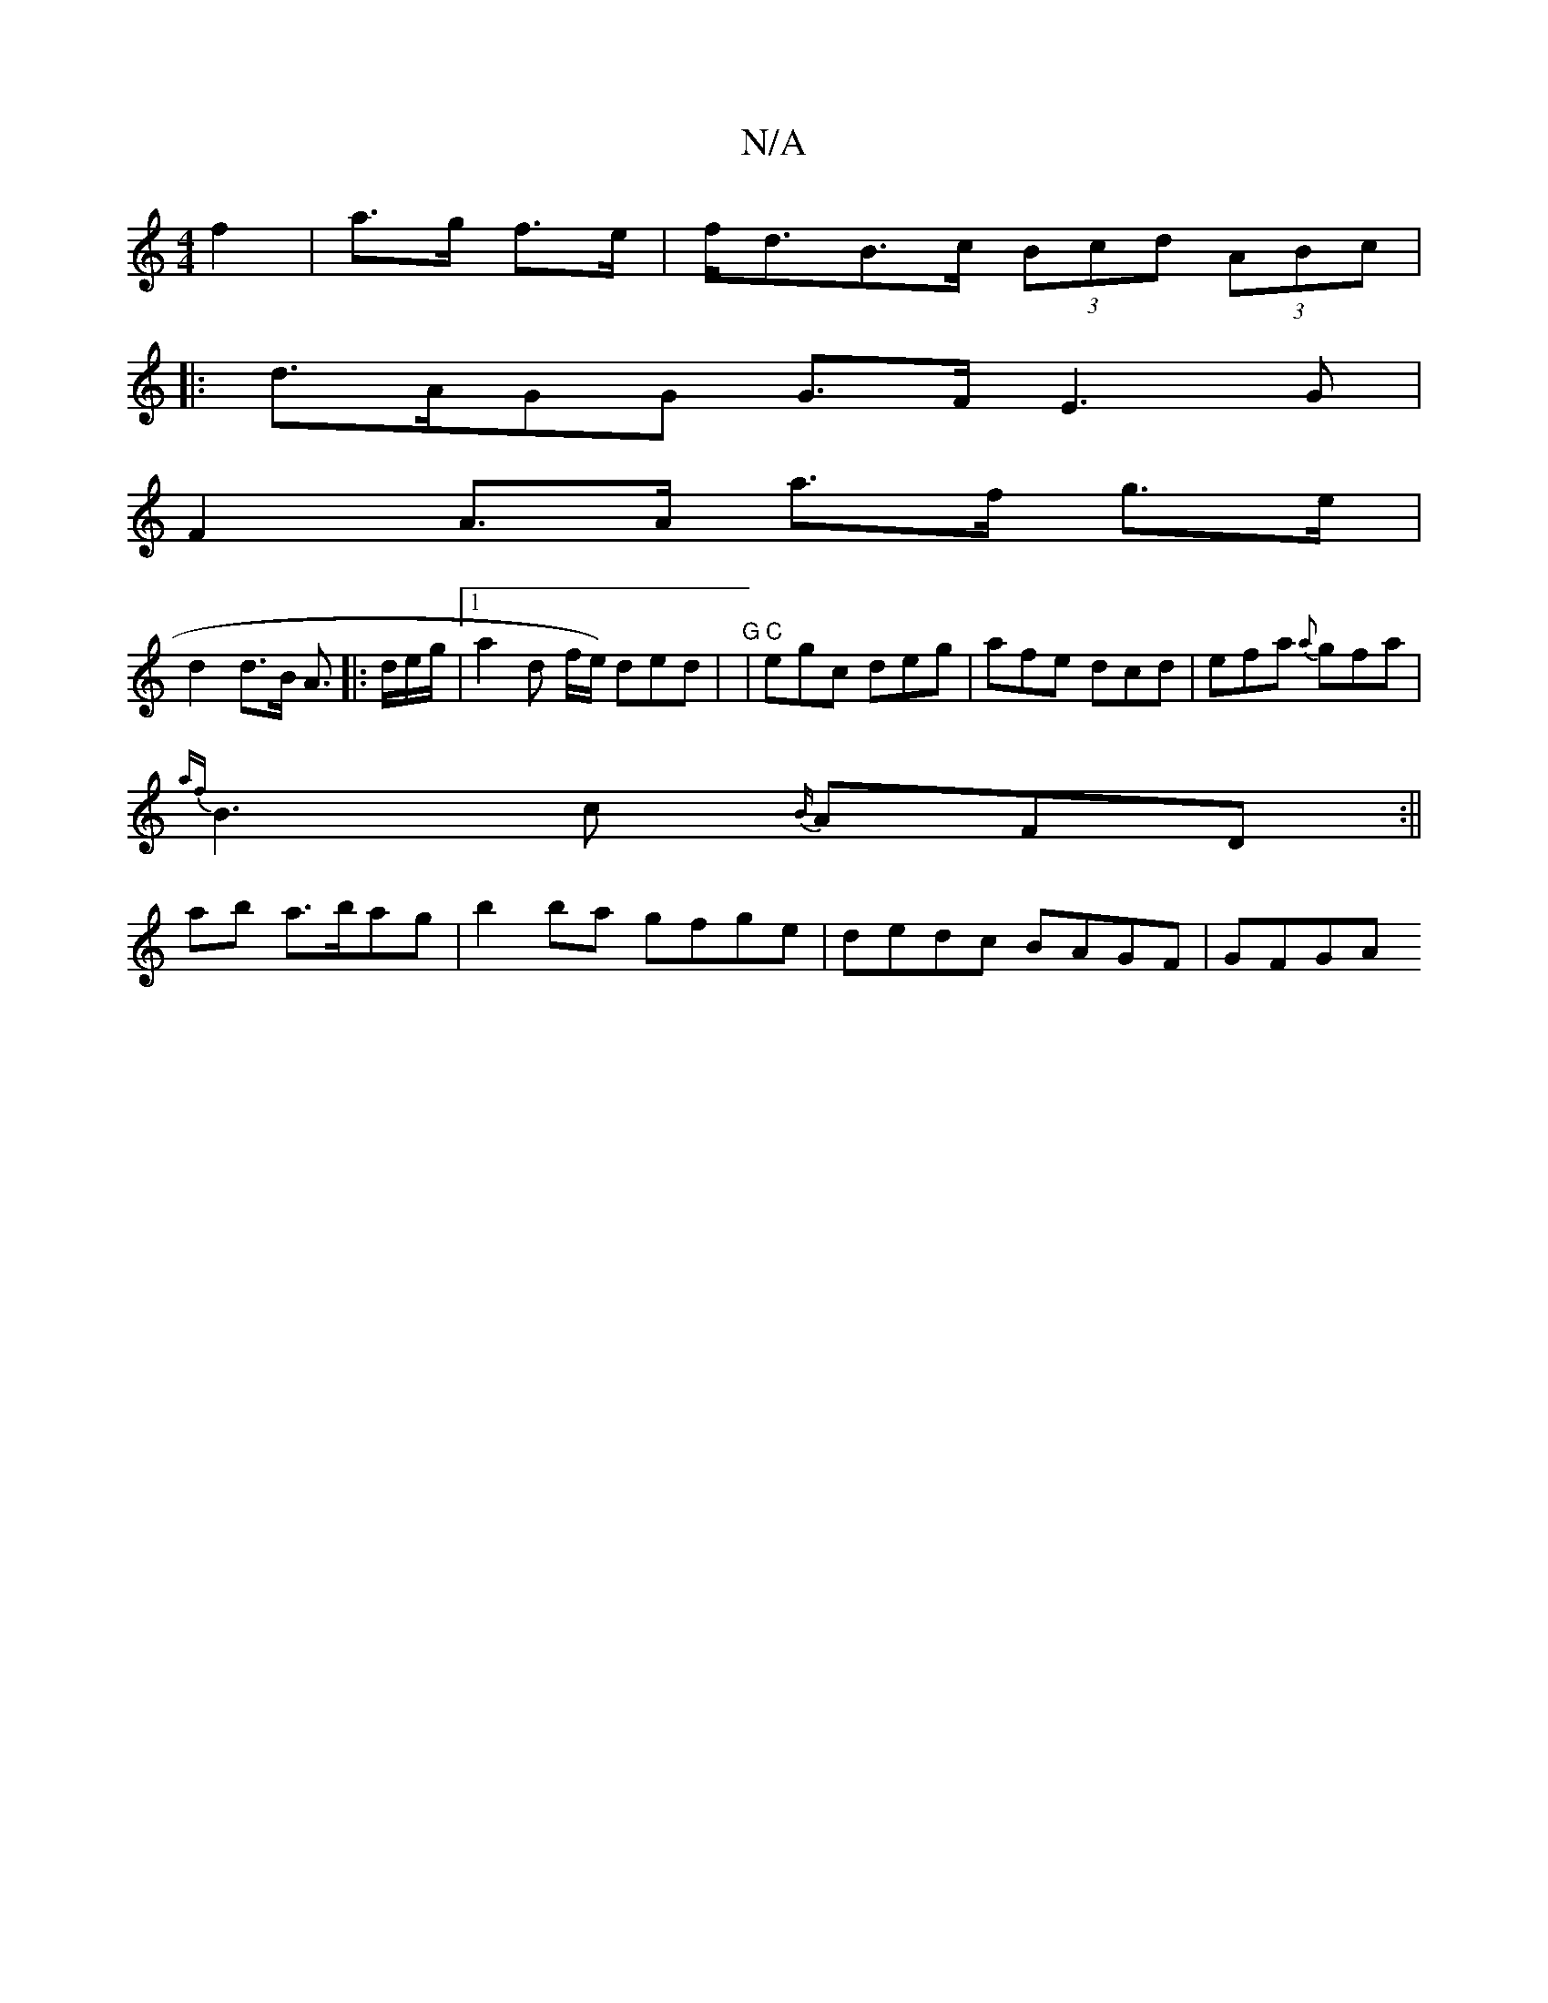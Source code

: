 X:1
T:N/A
M:4/4
R:N/A
K:Cmajor
2 f2|a>g f>e | f<dB>c (3Bcd (3ABc|
|:d>AGG G>F E3G|
F2 A>A a>f g>e|
d2 d>B A>[|:de/g/ |1 a2ds f/e/) ded | "G"|"C" egc deg|afe dcd| efa {a}gfa|
{af}B2>c2 {B/}AFD:||
ab a>bag | b2ba gfge|dedc BAGF|GFGA 